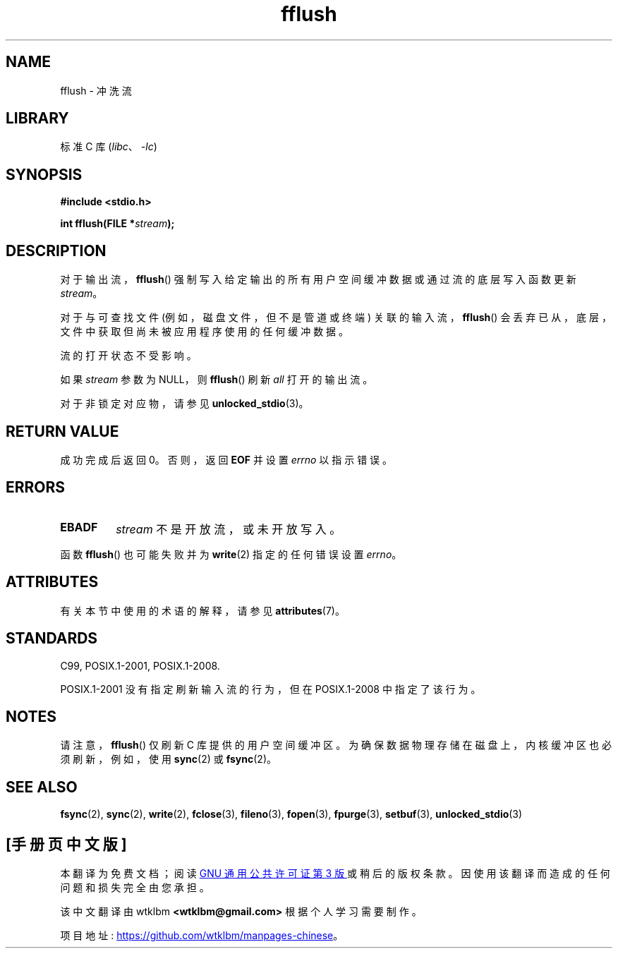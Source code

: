.\" -*- coding: UTF-8 -*-
'\" t
.\" Copyright (c) 1990, 1991 The Regents of the University of California.
.\" All rights reserved.
.\"
.\" This code is derived from software contributed to Berkeley by
.\" Chris Torek and the American National Standards Committee X3,
.\" on Information Processing Systems.
.\"
.\" SPDX-License-Identifier: BSD-4-Clause-UC
.\"
.\"     @(#)fflush.3	5.4 (Berkeley) 6/29/91
.\"
.\" Converted for Linux, Mon Nov 29 15:22:01 1993, faith@cs.unc.edu
.\"
.\" Modified 2000-07-22 by Nicolás Lichtmaier <nick@debian.org>
.\" Modified 2001-10-16 by John Levon <moz@compsoc.man.ac.uk>
.\"
.\"*******************************************************************
.\"
.\" This file was generated with po4a. Translate the source file.
.\"
.\"*******************************************************************
.TH fflush 3 2022\-12\-29 "Linux man\-pages 6.03" 
.SH NAME
fflush \- 冲洗流
.SH LIBRARY
标准 C 库 (\fIlibc\fP、\fI\-lc\fP)
.SH SYNOPSIS
.nf
\fB#include <stdio.h>\fP
.PP
\fBint fflush(FILE *\fP\fIstream\fP\fB);\fP
.fi
.SH DESCRIPTION
对于输出流，\fBfflush\fP() 强制写入给定输出的所有用户空间缓冲数据或通过流的底层写入函数更新 \fIstream\fP。
.PP
对于与可查找文件 (例如，磁盘文件，但不是管道或终端) 关联的输入流，\fBfflush\fP()
会丢弃已从，底层，文件中获取但尚未被应用程序使用的任何缓冲数据。
.PP
流的打开状态不受影响。
.PP
.\" mtk: POSIX specifies that only output streams are flushed for this case.
.\" Also verified for glibc by experiment.
如果 \fIstream\fP 参数为 NULL，则 \fBfflush\fP() 刷新 \fIall\fP 打开的输出流。
.PP
对于非锁定对应物，请参见 \fBunlocked_stdio\fP(3)。
.SH "RETURN VALUE"
成功完成后返回 0。 否则，返回 \fBEOF\fP 并设置 \fIerrno\fP 以指示错误。
.SH ERRORS
.TP 
\fBEBADF\fP
\fIstream\fP 不是开放流，或未开放写入。
.PP
函数 \fBfflush\fP() 也可能失败并为 \fBwrite\fP(2) 指定的任何错误设置 \fIerrno\fP。
.SH ATTRIBUTES
有关本节中使用的术语的解释，请参见 \fBattributes\fP(7)。
.ad l
.nh
.TS
allbox;
lbx lb lb
l l l.
Interface	Attribute	Value
T{
\fBfflush\fP()
T}	Thread safety	MT\-Safe
.TE
.hy
.ad
.sp 1
.SH STANDARDS
C99, POSIX.1\-2001, POSIX.1\-2008.
.PP
POSIX.1\-2001 没有指定刷新输入流的行为，但在 POSIX.1\-2008 中指定了该行为。
.SH NOTES
请注意，\fBfflush\fP() 仅刷新 C 库提供的用户空间缓冲区。 为确保数据物理存储在磁盘上，内核缓冲区也必须刷新，例如，使用 \fBsync\fP(2)
或 \fBfsync\fP(2)。
.SH "SEE ALSO"
\fBfsync\fP(2), \fBsync\fP(2), \fBwrite\fP(2), \fBfclose\fP(3), \fBfileno\fP(3),
\fBfopen\fP(3), \fBfpurge\fP(3), \fBsetbuf\fP(3), \fBunlocked_stdio\fP(3)
.PP
.SH [手册页中文版]
.PP
本翻译为免费文档；阅读
.UR https://www.gnu.org/licenses/gpl-3.0.html
GNU 通用公共许可证第 3 版
.UE
或稍后的版权条款。因使用该翻译而造成的任何问题和损失完全由您承担。
.PP
该中文翻译由 wtklbm
.B <wtklbm@gmail.com>
根据个人学习需要制作。
.PP
项目地址:
.UR \fBhttps://github.com/wtklbm/manpages-chinese\fR
.ME 。
